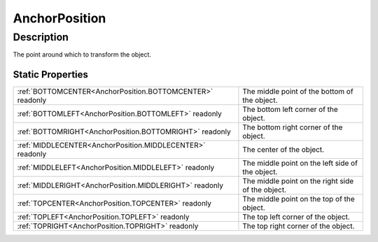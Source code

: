 .. _AnchorPosition:

================================================
AnchorPosition
================================================


Description
-----------



The point around which to transform the object.




Static Properties
^^^^^^^^^^^^^^^^^

+-----------------------------------------------------------+---------------------------------------------------+
| :ref:`BOTTOMCENTER<AnchorPosition.BOTTOMCENTER>` readonly | The middle point of the bottom of the object.     |
+-----------------------------------------------------------+---------------------------------------------------+
| :ref:`BOTTOMLEFT<AnchorPosition.BOTTOMLEFT>` readonly     | The bottom left corner of the object.             |
+-----------------------------------------------------------+---------------------------------------------------+
| :ref:`BOTTOMRIGHT<AnchorPosition.BOTTOMRIGHT>` readonly   | The bottom right corner of the object.            |
+-----------------------------------------------------------+---------------------------------------------------+
| :ref:`MIDDLECENTER<AnchorPosition.MIDDLECENTER>` readonly | The center of the object.                         |
+-----------------------------------------------------------+---------------------------------------------------+
| :ref:`MIDDLELEFT<AnchorPosition.MIDDLELEFT>` readonly     | The middle point on the left side of the object.  |
+-----------------------------------------------------------+---------------------------------------------------+
| :ref:`MIDDLERIGHT<AnchorPosition.MIDDLERIGHT>` readonly   | The middle point on the right side of the object. |
+-----------------------------------------------------------+---------------------------------------------------+
| :ref:`TOPCENTER<AnchorPosition.TOPCENTER>` readonly       | The middle point on the top of the object.        |
+-----------------------------------------------------------+---------------------------------------------------+
| :ref:`TOPLEFT<AnchorPosition.TOPLEFT>` readonly           | The top left corner of the object.                |
+-----------------------------------------------------------+---------------------------------------------------+
| :ref:`TOPRIGHT<AnchorPosition.TOPRIGHT>` readonly         | The top right corner of the object.               |
+-----------------------------------------------------------+---------------------------------------------------+












.. container:: hide

   .. toctree::
      :hidden:
      :maxdepth: 1

      
      AnchorPosition/TOPLEFT.rst
      AnchorPosition/TOPCENTER.rst
      AnchorPosition/TOPRIGHT.rst
      AnchorPosition/MIDDLELEFT.rst
      AnchorPosition/MIDDLECENTER.rst
      AnchorPosition/MIDDLERIGHT.rst
      AnchorPosition/BOTTOMLEFT.rst
      AnchorPosition/BOTTOMCENTER.rst
      AnchorPosition/BOTTOMRIGHT.rst
      

      
      
      
      